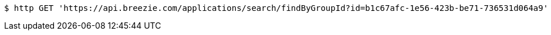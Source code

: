 [source,bash]
----
$ http GET 'https://api.breezie.com/applications/search/findByGroupId?id=b1c67afc-1e56-423b-be71-736531d064a9' 'Authorization: Bearer:0b79bab50daca910b000d4f1a2b675d604257e42'
----